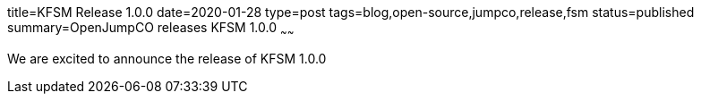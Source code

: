 title=KFSM Release 1.0.0
date=2020-01-28
type=post
tags=blog,open-source,jumpco,release,fsm
status=published
summary=OpenJumpCO releases KFSM 1.0.0
~~~~~~

We are excited to announce the release of KFSM 1.0.0
